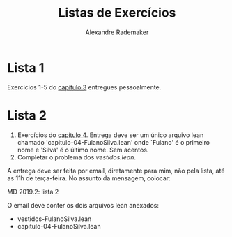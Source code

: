 #+Title: Listas de Exercícios
#+Author: Alexandre Rademaker

* Lista 1 

Exercicios 1-5 do [[https://leanprover.github.io/logic_and_proof/natural_deduction_for_propositional_logic.html][capítulo 3]] entregues pessoalmente.

* Lista 2

1. Exercícios do [[https://leanprover.github.io/logic_and_proof/propositional_logic_in_lean.html][capítulo 4]]. Entrega deve ser um único arquivo lean
   chamado 'capitulo-04-FulanoSilva.lean' onde `Fulano' é o primeiro
   nome e 'Silva' é o último nome. Sem acentos.
2. Completar o problema dos [[vestidos.lean]].

A entrega deve ser feita por email, diretamente para mim, não pela
lista, até as 11h de terça-feira. No assunto da mensagem, colocar: 

   MD 2019.2: lista 2

O email deve conter os dois arquivos lean anexados:

- vestidos-FulanoSilva.lean
- capitulo-04-FulanoSilva.lean


